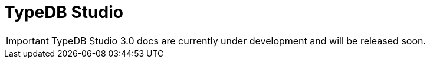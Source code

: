 = TypeDB Studio
:keywords: typedb, client, studio, visualizer, IDE, editor, purple
:pageTitle: TypeDB Studio
:summary: TypeDB Studio documentation.
:experimental:
:page-preamble-card: 1

[IMPORTANT]
====
TypeDB Studio 3.0 docs are currently under development and will be released soon.
====

// [.float-group]
// --
// image::{page-version}@drivers::studio/studio.png[TypeDB Studio hero image, role="right", width = 50%, window=_blank, link=self]
//
//   +
// TypeDB Studio is an IDE that facilitates the development process for TypeDB databases.
//
// With Studio developers can efficiently manage databases, execute queries, and explore query results,
// all within a unified environment.
// It has a built-in xref:{page-version}@typeql::index.adoc[TypeQL] support, as well as Type Browser, Type Editor,
// and query results visualizer.
// --
//
// [cols-2]
// --
// .link:https://github.com/typedb/typedb-studio/[GitHub,window=_blank]
// [.clickable]
// ****
// The GitHub repository with the source code and release notes.
// ****
//
// .xref:{page-version}@home::install-tools.adoc#_studio[Install]
// [.clickable]
// ****
// See the TypeDB Studio installation guide.
// ****
// --
//
// == Setting up
//
// To prepare TypeDB Studio for work, you need to complete the following steps:
//
// . <<_select_a_project_directory,Select a project directory>> to save your queries locally.
// . <<_connect_to_typedb,Connect>> to a TypeDB server.
// . <<_select_database,Select a database>> to work with.
//
// [#_select_a_project_directory]
// === Select a project directory
//
// // tag::select_project[]
// TypeDB Studio stores queries you create as TypeQL files in a local project directory. To select a project directory, click either btn:[Open Project] in the *Project* panel, or the image:{page-version}@home::studio-icons/svg/studio_projects.svg[width=24] btn:[Open Project Directory] button in the top toolbar.
// // end::select_project[]
//
// [#_connect_to_typedb]
// === Connect to TypeDB
//
// Select TypeDB edition below, and follow the instructions:
//
// // tag::connect_studio[]
// [tabs]
// ====
// Cloud::
// +
// --
//
// // tag::connect_cloud_studio[]
// . In the TypeDB Cloud dashboard, find the cluster you want to connect, and click btn:[Connect]. Copy the displayed connection URI, replacing the password placeholder with your actual database password.
// . In Studio, click btn:[Connect to TypeDB]. Paste the copied URI into the btn:[Connection URI] field and click btn:[Connect].
// +
// // end::connect_cloud_studio[]
// --
//
// Core::
// +
// --
// // tag::connect_core_studio[]
// Click btn:[Connect to TypeDB]. Your connection URI is `typedb-core://<host>:<port>` (e.g: `typedb-core://localhost:1729`).
// // end::connect_core_studio[]
// --
// ====
// // end::connect_studio[]
//
// [#_select_database]
// === Select a database
//
// TypeDB can work with one database at a time.
// To select a database to work with, use the dropdown menu on the right from the image:{page-version}@home::studio-icons/svg/studio_dbs.svg[width=24] btn:[database] icon
// in the top toolbar.
//
// If there are no databases yet, see how to <<_create_a_database,create>> a new one.
//
// If the dropdown menu is greyed out and unresponsive, then check your <<_connect_to_typedb,connection>> to TypeDB.
//
// == Querying
//
// To send a query from TypeDB Studio to TypeDB:
//
// 1. <<_prepare_a_query>> in a tab
// 2. <<_run_a_query>> from a tab
// 3. See the <<_results,results>> of your query in all available output formats
//
// For more information on switching session/transaction types and controls over queries and transactions,
// see the <<_transaction_control>> section.
//
// [#_prepare_a_query]
// === Prepare a query
//
// TypeDB has a Text editor that can edit most text files and has a built-in syntax highlighting for TypeQL.
// It can also run TypeQL queries from `.tql` and `.typeql` files.
// Each file can have one or more queries.
//
// To create a new file, open a new tab in the Text editor panel.
// The file will be created and saved with temporary name in a hidden folder `./typedb-studio`
// inside the selected project directory.
// There is an autosave feature that persists all the changes made in a file to disk.
// It can be disabled in settings.
// By manually image:{page-version}@home::studio-icons/svg/studio_save.svg[width=24] btn:[saving] a temporary file you can rename
// and move it from the hidden folder.
//
// [#_run_a_query]
// === Run a query
//
// image::{page-version}@drivers::studio/project-schema-committed.png[Commit the Transaction,role="right",width = 50%,link=self]
//
// Select a session type (image:{page-version}@manual::icons/session-data.png[])
// and a transaction type (image:{page-version}@manual::icons/transaction-write.png[]) in the top Toolbar.
//
// To run a query file, open it in a tab of the Text editor panel and
// click the image:{page-version}@home::studio-icons/svg/studio_run.svg[width=24] btn:[Run Query] button from the top Toolbar.
//
// For a `write` transaction type wait for a query to complete its execution
// and select one of the transaction control actions:
// image:{page-version}@home::studio-icons/svg/studio_check.svg[width=24] btn:[Commit],
// image:{page-version}@home::studio-icons/svg/studio_fail.svg[width=24] btn:[Close], etc.
//
// If a `write` transaction committed successfully -- a blue pop-up with confirmation is displayed.
// If any error occurs during a transaction, it is shown as a red pop-up.
//
// For more information on different control elements for query execution, see the <<_transaction_control>> section below.
//
// [#_results]
// === Query results
//
// Under the *Text editor* panel there is the *Results* panel.
// The Results panel is collapsed by default if no query has been run yet.
//
// This panel has two sets of tabs: *Run* and *Output*.
// Run tabs represent separate runs of a query file.
// You can pin a tab to preserve it.
// Otherwise, it will be rewritten with the next run.
//
// Output tabs represent different output formats for the results: Log and Graph.
// Log tab contains textual output, similar to xref:{page-version}@manual::console.adoc[TypeDB Console], as well as input log,
// and error messages.
// Graph tab is available for Get queries only.
// It uses Studio's Graph Visualizer to build a graphical representation of query results.
//
// [#_transaction_control]
// === Transaction controls
//
// To control query execution, we have the top *Toolbar* elements located to the right from the database selection
// drop-down menu.
//
// image::{page-version}@drivers::studio/studio-transaction-controls.png[Transaction controls, link=self]
//
// //From left to right (numbered respectively to the numbers on the above screenshot):
//
// .The top Toolbar controls
// [cols="^.^1,^.^3,^.^3,.^8"]
// |===
// | # | Name | Icon / Visual ^.^| Action description
//
// | 1
// | Session type switch
// | image:{page-version}@manual::icons/session-data.png[]
// | Select a session type to use for queries.
//
// | 2
// | Transaction type switch
// | image:{page-version}@manual::icons/transaction-read.png[]
// | Select a transaction type to use for queries
//
// | 3
// | btn:[snapshot] button
// | image:{page-version}@manual::icons/snapshot.png[]
// | Enable snapshot feature that encapsulates a transaction in a snapshot of a database's data
// until the transaction is committed or closed.
// Write transactions are always snapshoted.
// May be enabled or disabled for read transactions.
//
// | 4
// | btn:[infer] button
// | image:{page-version}@manual::icons/infer.png[]
// | Enable inferring data by rules.
// Only available for `read` transactions.
// //#todo Update the link to lead to the Learn category
//
// | 5
// | btn:[explain] button
// | image:{page-version}@manual::icons/explain.png[]
// | Enable explanations mechanics.
// //#todo Update the link to lead to the Learn category
//
// | 6
// | btn:[Transaction status] indicator
// | image:{page-version}@home::studio-icons/svg/studio_status.svg[width=24]
// | Transaction activity indicator. +
// Green if there is a transaction opened by TypeDB Studio at this moment. +
// Gray if there is no opened transaction. +
// Rotating animation -- TypeDB Studio processing the query or the results (including additional API calls).
//
// | 7
// | btn:[Close transaction] button
// | image:{page-version}@home::studio-icons/svg/studio_fail.svg[width=24]
// | Close active transaction without committing the results.
//
// | 8
// | btn:[Rollback transaction] button
// | image:{page-version}@home::studio-icons/svg/studio_back.svg[width=24]
// | Revert the transaction results without closing it.
//
// | 9
// | btn:[Commit transaction] button
// | image:{page-version}@home::studio-icons/svg/studio_check.svg[width=24]
// | Commit the changes and close the transaction.
//
// | 10
// | btn:[Run Query] button
// | image:{page-version}@home::studio-icons/svg/studio_run.svg[width=24]
// | Run query or queries in the active tab of the *Text editor* panel.
// It will open a transaction (with the session type and transaction type specified in the *Toolbar* on the left)
// and execute the TypeQL code against the selected database.
//
// | 11
// | btn:[Stop Signal] button
// | image:{page-version}@home::studio-icons/svg/studio_stop.svg[width=24]
// | Stop query execution after the next result.
//
// |===
//
// [#_inference]
// == Inference
//
// //#todo Add a link explaining what an inference is
// [#_inference_results]
// image::{page-version}@drivers::studio/inference.png[Inference results example, role=right, width = 50%, link=self]
//
// To run a query with inference, enable the btn:[infer] button before executing a query.
// If the button is unavailable, double-check <<_connect_to_typedb,TypeDB connection>>,
// <<_select_database,database selection>>,
// and transaction type being set to `read`.
//
// As a result of running a query with inference, you can get additional results via inference.
// If there are any inferred instances of data returned from a Get query,
// they will be highlighted with green color in the Graph Visualizer.
// See an example on the image to the right.
//
// [#_explanation]
// === Explanation
//
// [#_explanation_results]
// image::{page-version}@drivers::studio/explanation.png[Explanation example, role=right, width = 50%, link=self]
//
// To run a query with explanation, turn the btn:[explain] button *on* before executing a query.
// To be able to do that, the btn:[infer] and btn:[snapshot] buttons must be enabled.
//
// If the btn:[explain] button is inactive, double-check that Studio is connected to TypeDB,
// a database is selected with a drop-down list in the toolbar,
// and the btn:[infer] and btn:[snapshot] buttons are *on*.
//
// To see an explanation, find an inferred result in Graph Visualizer (should be highlighted in green)
// on the Graph tab and double-click on the highlighted result.
// If there is an explanation for the inferred result, it spawns in visualization as new concepts.
// If there is no additional explanation available for the selected result,
// or all explanations have already been spawned, a pop-up notification appears.
//
// == Connection management
//
// To connect, disconnect, or change connection settings, use the btn:[Connect to TypeDB] button in the top right corner.
// While connected to TypeDB, the button changes its label to server's address.
//
// == Databases management
//
// [#_create_a_database]
//
// [.float-group]
// --
// image::{page-version}@drivers::studio/databases-interface-iam-database.png[Database Manager with IAM database, role=right, width=50%, link=self]
//
// Creating and deleting databases can be done via the Manage Database window.
// // tag::db_manager[]
// To open the Manage Database window, make sure TypeDB Studio is connected to TypeDB server
// and click on the image:{page-version}@home::studio-icons/svg/studio_dbs.svg[width=24] btn:[database] button in the top toolbar.
// // end::db_manager[]
//
// To create a new database:
//
// // tag::create_db_studio[]
// . Enter the name for the new database
// . Push btn:[Create].
// // end::create_db_studio[]
//
// To delete a database:
//
// // tag::delete_db_studio[]
// . Select a database to delete from a list of databases and click the trashcan icon on its right.
// . Confirm deletion by typing in the name of the database to delete and then clicking the btn:[Delete] button.
// // end::delete_db_studio[]
// //#todo Add the icon's image
// --
//
// [#_types_browser_capabilities]
// == Type Browser
//
// image::{page-version}@drivers::studio/type-browser.png[Type browser, role=right framed, width=50%, link=self]
//
// Type Browser panel gives you a full overview of the type hierarchy for the currently selected database.
//
// In an empty database, there are only three root types shown in the panel.
//
// In a database with a schema,
// all types displayed in the exact hierarchy they were created (subtypes inside their supertypes).
//
// Double-clicking on any type opens the <<_type_editor,Type Editor>> window with information about the selected type.
//
// === Export schema
//
// You can export all type definitions of a schema by clicking the btn:[Export Schema Types]
// button on the top of the *Type Browser* panel.
// Exporting rules is not supported by this button yet.
//
// The button creates a new tab with inserted TypeQL Define query that creates the schema of the database.
//
// [#_type_editor]
// == Type Editor
//
// // tag::type-editor[]
// [.float-group]
// --
// image::{page-version}@drivers::studio/type-editor.png[Type editor, role=right framed, width = 50%, link=self]
//
// Type Editor is a powerful instrument that combines easy to use GUI with API calls that can modify schema types directly,
// without TypeQL queries.
// With Type Editor, it's much easier to rename a type or change type hierarchy by changing a supertype of a type.
// And it works even for types that already have data inserted for them.
//
// Type Editor window gives you a full overview of the selected type: its label, parent, owned attributes, played roles,
// owners (for attributes), related roles (for relations), subtypes, and whether it's an abstract type.
//
// Type Editor can rename a type, change its supertype, change whether it's an abstract type,
// add or remove owned attributes, related roles, played roles,
// as well as just delete a type or export its full definition.
//
// For the Type Editor be able to modify a schema,
// make sure to switch to the `schema` session and `write` transaction in the top toolbar.
// --
//
// === Rename a type
//
// To rename a type:
//
// . Open the Type Editor window by double-clicking on the selected type in the Type Browser.
// . At the very top, click on the pencil icon immediately right from the type name.
// . Edit the name in the Label field and press the btn:[Rename] button to save the changes.
// . Commit the transaction by the image:{page-version}@home::studio-icons/svg/studio_check.svg[width=24] btn:[Commit] button at the top toolbar.
// //#todo Add the pencil icon
//
// You can also do the same by right-clicking on the type in the Type Browser panel and choosing the Rename Type option.
//
// Renaming a type in any of these two ways updates the relevant type references in the schema and does not lead
// to loosing existing data.
// All existing instances of the type will be available under the new label.
//
// === Delete a type
//
// To delete a type:
//
// . Open the Type Editor window by double-clicking on the selected type in the Type Browser.
// . At the very bottom, click the btn:[Delete] button and then the btn:[Confirm] button.
// . Commit the transaction by the image:{page-version}@home::studio-icons/svg/studio_check.svg[width=24] btn:[Commit] button at the top toolbar.
//
// You can also do the same by right-clicking on the type in the Type browser panel and choosing the Delete option,
// then clicking the btn:[Confirm] button.
//
// In some cases, the btn:[Delete] option and button can be unavailable.
// That means there are some conditions that prevent you from deleting this type.
// For example,
// we can't delete a type that has a subtype.
// // end::type-editor[]
//
// == Settings
//
// To see TypeDB Studio settings, open the *Manage Preferences* window by clicking on the button with the gear (⚙) icon
// in the top right corner of the window.
//
// ////
// TypeDB Studio has the following settings available:
//
// * Graph Visualiser
// ** Enable Graph Output -- Turns on visualization of query results as graphs on a separate tab of the *Run* panel. +
// Default value: *On*.
// * Project Manager
// ** Set Ignored Paths -- All paths mentioned here will be invisible in any Project directory opened in Studio. +
// Default value: `.git`.
// * Query Runner
// ** Default Get query Limit -- Limits the maximum number of results to be returned from a get query to a database
// if no limit explicitly stated in the query. +
// Default value: *1000*.
// * Text Editor
// ** Enable Autosave -- Enables autosave function for files opened in TypeDB Studio. +
// Default value: *On*.
// ////
//
// [#_version_compatibility]
// == Version Compatibility
//
// // tag::compat-intro[]
// For older TypeDB versions, you'll need a compatible version of TypeDB Studio. Select the correct TypeDB Studio version
// from the version compatibility table, and download it from
// https://cloudsmith.io/~typedb/repos/public-release/packages/?q=name%3A%5Etypedb-studio&sort=-version[Cloudsmith].
//
// // end::compat-intro[]
//
// // tag::compat-table[]
// .Version compatibility table
// [%collapsible]
// ====
// [cols="^.^2,^.^2,^.^2"]
// |===
// | TypeDB Studio | TypeDB | TypeDB Community Edition
//
// | https://github.com/typedb/typedb-studio/releases/tag/2.28.6[2.28.6]
// | 2.28.3
// | 2.28.3
//
// | https://github.com/typedb/typedb-studio/releases/tag/2.27.0[2.27.0]
// | 2.27.0
// | 2.27.0
//
// | https://github.com/typedb/typedb-studio/releases/tag/2.26.6[2.26.6]
// | 2.26.6
// | 2.26.6
//
// | https://github.com/typedb/typedb-studio/releases/tag/2.25.11[2.25.11]
// | 2.25.7
// | 2.25.7
//
// | https://github.com/typedb/typedb-studio/releases/tag/2.24.15[2.24.15]
// | 2.24.17
// | 2.24.17
//
// | 2.21.2
// | 2.18.0 to 2.23.0
// | 2.18.0 to 2.23.0
//
// | 2.17.0
// | 2.14.1 to 2.17.0
// | 2.14.1 to 2.17.0
//
// | 2.11.0
// | 2.11.1 to 2.11.2
// | 2.11.1
// |===
// ====
// // end::compat-table[]
